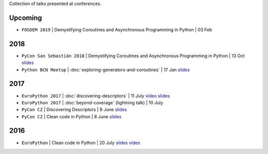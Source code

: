 .. title: Talks
.. slug: talks
.. date: 2017-08-08 20:01:22 UTC+02:00
.. tags: talks
.. category: talks
.. link:
.. description:
.. type: text

Collection of talks presented at conferences.

Upcoming
========

* ``FOSDEM 2019`` | Demystifying Coroutines and Asynchronous Programming in Python | 03 Feb

2018
====

* ``PyCon San Sebastián 2018`` | Demystifying Coroutines and Asynchronous Programming in Python | 13 Oct
  `slides <https://speakerdeck.com/rmariano/demystifying-coroutines-and-asynchronous-programming-in-pyhon>`__
* ``Python BCN Meetup`` | :doc:`exploring-generators-and-coroutines` | 17 Jan
  `slides <https://speakerdeck.com/rmariano/exploring-generators-and-coroutines>`__

2017
====

* ``EuroPython 2017`` | :doc:`discovering-descriptors` | 11 July
  `video <https://youtu.be/TAuC086NNmo>`__
  `slides <https://speakerdeck.com/rmariano/discovering-descriptors-ep>`__

* ``EuroPython 2017`` | :doc:`beyond-coverage` (lightning talk) | 10 July

* ``PyCon CZ`` | Discovering Descriptors | 9 June
  `slides <https://speakerdeck.com/rmariano/discovering-descriptors>`__

* ``PyCon CZ`` | Clean code in Python | 8 June
  `slides <https://speakerdeck.com/rmariano/clean-code-in-python>`__

2016
====

* ``EuroPython`` | Clean code in Python | 20 July
  `slides <https://speakerdeck.com/rmariano/clean-code-in-python>`__
  `video <https://youtu.be/7ADbOHW1dTA>`__
